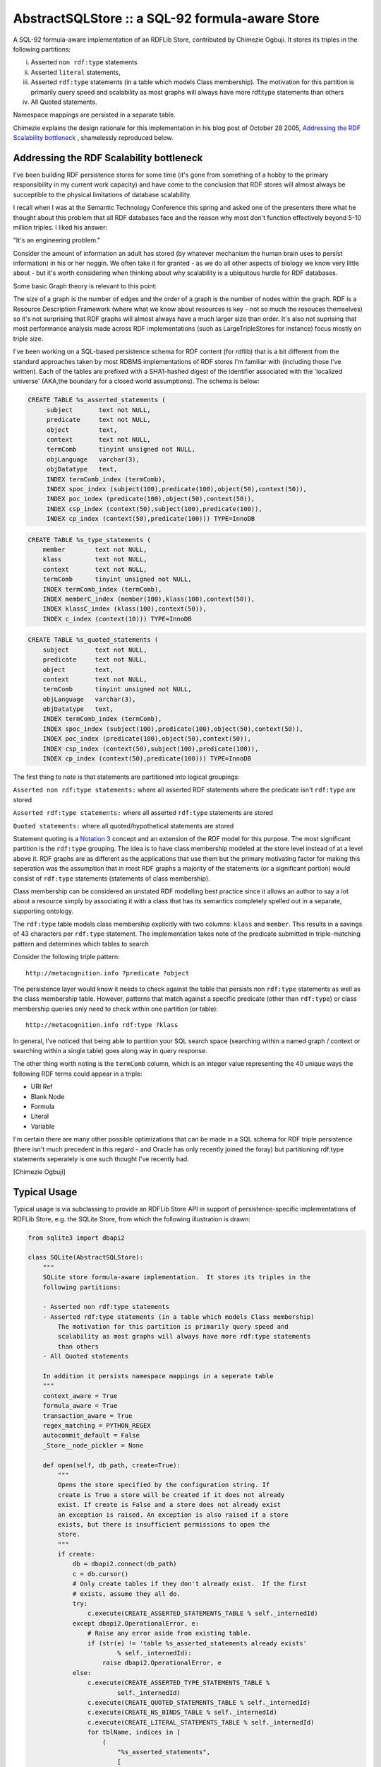 ===========================================================
AbstractSQLStore :: a SQL-92 formula-aware Store
===========================================================

A SQL-92 formula-aware implementation of an RDFLib Store, contributed by 
Chimezie Ogbuji. It stores its triples in the following partitions: 

i) Asserted ``non rdf:type`` statements 
ii) Asserted ``literal`` statements, 
iii) Asserted ``rdf:type`` statements (in a table which models Class membership). The motivation for this partition is primarily query speed and scalability as most graphs will always have more rdf:type statements than others
iv) All Quoted statements. 

Namespace mappings are persisted in a separate table.

Chimezie explains the design rationale for this implementation in his blog post
of October 28 2005, `Addressing the RDF Scalability bottleneck <http://copia.posterous.com/addressing-the-rdf-scalability-bottleneck>`_ , shamelessly reproduced below.


Addressing the RDF Scalability bottleneck
------------------------------------------

I've been building RDF persistence stores for some time (it's gone from
something of a hobby to the primary responsibility in my current work capacity)
and have come to the conclusion that RDF stores will almost always be
succeptible to the physical limitations of database scalability.

I recall when I was at the Semantic Technology Conference this spring and asked
one of the presenters there what he thought about this problem that all RDF
databases face and the reason why most don't function effectively beyond 5-10
million triples. I liked his answer:

"It's an engineering problem."

Consider the amount of information an adult has stored (by whatever mechanism
the human brain uses to persist information) in his or her noggin. We often take
it for granted - as we do all other aspects of biology we know very little about
- but it's worth considering when thinking about why scalability is a ubiquitous
hurdle for RDF databases.

Some basic Graph theory is relevant to this point:

The size of a graph is the number of edges and the order of a graph is the
number of nodes within the graph. RDF is a Resource Description Framework (where
what we know about resources is key - not so much the resouces themselves) so
it's not surprising that RDF graphs will almost always have a much larger size
than order. It's also not suprising that most performance analysis made across
RDF implementations (such as LargeTripleStores for instance) focus mostly on
triple size.

I've been working on a SQL-based persistence schema for RDF content (for rdflib)
that is a bit different from the standard approaches taken by most RDBMS
implementations of RDF stores I'm familiar with (including those I've written).
Each of the tables are prefixed with a SHA1-hashed digest of the identifier
associated with the 'localized universe' (AKA,the boundary for a closed world
assumptions). The schema is below:

.. sourcecode:: sql

	CREATE TABLE %s_asserted_statements (
	     subject       text not NULL,
	     predicate     text not NULL,
	     object        text,
	     context       text not NULL,
	     termComb      tinyint unsigned not NULL,    
	     objLanguage   varchar(3),
	     objDatatype   text,
	     INDEX termComb_index (termComb),    
	     INDEX spoc_index (subject(100),predicate(100),object(50),context(50)),
	     INDEX poc_index (predicate(100),object(50),context(50)),
	     INDEX csp_index (context(50),subject(100),predicate(100)),
	     INDEX cp_index (context(50),predicate(100))) TYPE=InnoDB
    

.. sourcecode:: sql

	 CREATE TABLE %s_type_statements (
	     member        text not NULL,
	     klass         text not NULL,
	     context       text not NULL,
	     termComb      tinyint unsigned not NULL,
	     INDEX termComb_index (termComb),
	     INDEX memberC_index (member(100),klass(100),context(50)),
	     INDEX klassC_index (klass(100),context(50)),
	     INDEX c_index (context(10))) TYPE=InnoDB
    
.. sourcecode:: sql

	 CREATE TABLE %s_quoted_statements (
	     subject       text not NULL,
	     predicate     text not NULL,
	     object        text,
	     context       text not NULL,
	     termComb      tinyint unsigned not NULL,
	     objLanguage   varchar(3),
	     objDatatype   text,
	     INDEX termComb_index (termComb),
	     INDEX spoc_index (subject(100),predicate(100),object(50),context(50)),
	     INDEX poc_index (predicate(100),object(50),context(50)),
	     INDEX csp_index (context(50),subject(100),predicate(100)),
	     INDEX cp_index (context(50),predicate(100))) TYPE=InnoDB
    

The first thing to note is that statements are partitioned into logical groupings:

``Asserted non rdf:type statements:`` where all asserted RDF statements where the predicate isn't ``rdf:type`` are stored

``Asserted rdf:type statements:`` where all asserted ``rdf:type`` statements are stored

``Quoted statements:`` where all quoted/hypothetical statements are stored

Statement quoting is a `Notation 3 <http://www.w3.org/DesignIssues/Notation3.html>`_  concept and an extension of the RDF model for
this purpose. The most significant partition is the ``rdf:type`` grouping. The idea
is to have class membership modeled at the store level instead of at a level
above it. RDF graphs are as different as the applications that use them but the
primary motivating factor for making this seperation was the assumption that in
most RDF graphs a majority of the statements (or a significant portion) would
consist of ``rdf:type`` statements (statements of class membership).

Class membership can be considered an unstated RDF modelling best practice since
it allows an author to say a lot about a resource simply by associating it with a
class that has its semantics completely spelled out in a separate, supporting
ontology.

The ``rdf:type`` table models class membership explicitly with two columns: ``klass``
and ``member``. This results in a savings of 43 characters per ``rdf:type`` statement.
The implementation takes note of the predicate submitted in triple-matching
pattern and determines which tables to search

Consider the following triple pattern::

     http://metacognition.info ?predicate ?object

The persistence layer would know it needs to check against the table that
persists non ``rdf:type`` statements as well as the class membership table. However,
patterns that match against a specific predicate (other than ``rdf:type``) or class
membership queries only need to check within one partition (or table)::

     http://metacognition.info rdf:type ?klass

In general, I've noticed that being able to partition your SQL search space
(searching within a named graph / context or searching within a single table)
goes along way in query response.

The other thing worth noting is the ``termComb`` column, which is an integer value
representing the 40 unique ways the following RDF terms could appear in a
triple:

* URI Ref
* Blank Node
* Formula
* Literal
* Variable

I'm certain there are many other possible optimizations that can be made in a
SQL schema for RDF triple persistence (there isn't much precedent in this regard
- and Oracle has only recently joined the foray) but partitioning rdf:type
statements seperately is one such thought I've recently had.

[Chimezie Ogbuji]

Typical Usage
-------------

Typical usage is via subclassing to provide an RDFLib Store API in support of 
persistence-specific implementations of RDFLib Store, e.g. the SQLite Store, 
from which the following illustration is drawn:

.. sourcecode:: python

    from sqlite3 import dbapi2

    class SQLite(AbstractSQLStore):
        """
        SQLite store formula-aware implementation.  It stores its triples in the 
        following partitions:
        
        - Asserted non rdf:type statements
        - Asserted rdf:type statements (in a table which models Class membership)
            The motivation for this partition is primarily query speed and 
            scalability as most graphs will always have more rdf:type statements 
            than others
        - All Quoted statements
        
        In addition it persists namespace mappings in a seperate table
        """
        context_aware = True
        formula_aware = True
        transaction_aware = True
        regex_matching = PYTHON_REGEX
        autocommit_default = False
        _Store__node_pickler = None
        
        def open(self, db_path, create=True):
            """
            Opens the store specified by the configuration string. If
            create is True a store will be created if it does not already
            exist. If create is False and a store does not already exist
            an exception is raised. An exception is also raised if a store
            exists, but there is insufficient permissions to open the
            store.
            """
            if create:
                db = dbapi2.connect(db_path)
                c = db.cursor()
                # Only create tables if they don't already exist.  If the first
                # exists, assume they all do.
                try:
                    c.execute(CREATE_ASSERTED_STATEMENTS_TABLE % self._internedId)
                except dbapi2.OperationalError, e:
                    # Raise any error aside from existing table.
                    if (str(e) != 'table %s_asserted_statements already exists' 
                            % self._internedId):
                        raise dbapi2.OperationalError, e
                else:
                    c.execute(CREATE_ASSERTED_TYPE_STATEMENTS_TABLE %
                            self._internedId)
                    c.execute(CREATE_QUOTED_STATEMENTS_TABLE % self._internedId)
                    c.execute(CREATE_NS_BINDS_TABLE % self._internedId)
                    c.execute(CREATE_LITERAL_STATEMENTS_TABLE % self._internedId)
                    for tblName, indices in [
                        (
                            "%s_asserted_statements",
                            [
                                ("%s_A_termComb_index",('termComb',)),
                                ("%s_A_s_index",('subject',)),
                                ("%s_A_p_index",('predicate',)),
                                ("%s_A_o_index",('object',)),
                                ("%s_A_c_index",('context',)),
                            ],
                        ),
                        (
                            "%s_type_statements",
                            [
                                ("%s_T_termComb_index",('termComb',)),
                                ("%s_member_index",('member',)),
                                ("%s_klass_index",('klass',)),
                                ("%s_c_index",('context',)),
                            ],
                        ),
                        (
                            "%s_literal_statements",
                            [
                                ("%s_L_termComb_index",('termComb',)),
                                ("%s_L_s_index",('subject',)),
                                ("%s_L_p_index",('predicate',)),
                                ("%s_L_c_index",('context',)),
                            ],
                        ),
                        (
                            "%s_quoted_statements",
                            [
                                ("%s_Q_termComb_index",('termComb',)),
                                ("%s_Q_s_index",('subject',)),
                                ("%s_Q_p_index",('predicate',)),
                                ("%s_Q_o_index",('object',)),
                                ("%s_Q_c_index",('context',)),
                            ],
                        ),
                        (
                            "%s_namespace_binds",
                            [
                                ("%s_uri_index",('uri',)),
                            ],
                        )]:
                        for indexName, columns in indices:
                            c.execute("CREATE INDEX %s on %s (%s)" %
                                    (indexName % self._internedId,
                                    tblName % self._internedId,
                                    ','.join(columns)))
                    c.close()
                    db.commit()
                    db.close()
            
            self._db = dbapi2.connect(db_path)
            self._db.create_function("regexp", 2, regexp)
            
            if os.path.exists(db_path):
                c = self._db.cursor()
                c.execute("SELECT * FROM sqlite_master WHERE type='table'")
                tbls = [rt[1] for rt in c.fetchall()]
                c.close()
                
                missing = 0
                for tn in [tbl%(self._internedId) for tbl in table_name_prefixes]:
                    if tn not in tbls:
                        missing +=1
            
                if missing == len(table_name_prefixes):
                    return NO_STORE
                elif missing > 0:
                    return CORRUPTED_STORE
                else:
                    return VALID_STORE
                            
            # The database doesn't exist - nothing is there
            return NO_STORE


